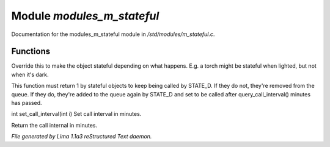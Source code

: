 Module *modules_m_stateful*
****************************

Documentation for the modules_m_stateful module in */std/modules/m_stateful.c*.

Functions
=========
.. c:function:: int is_stateful()

Override this to make the object stateful depending on what happens.
E.g. a torch might be stateful when lighted, but not when it's dark.


.. c:function:: int state_update()

This function must return 1 by stateful objects to keep being called by STATE_D. If they do not, they're removed from
the queue. If they do, they're added to the queue again by STATE_D and set to be called after query_call_interval()
minutes has passed.


.. c:function:: int set_call_interval(int i)

int set_call_interval(int i)
Set call interval in minutes.


.. c:function:: int query_call_interval()

Return the call internal in minutes.



*File generated by Lima 1.1a3 reStructured Text daemon.*
